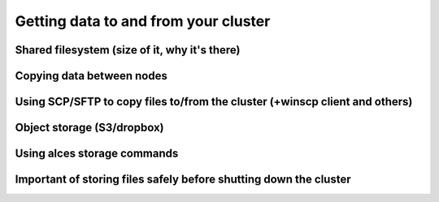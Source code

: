 .. _data_basics:


Getting data to and from your cluster
=====================================

Shared filesystem (size of it, why it's there)
----------------------------------------------

Copying data between nodes
--------------------------

Using SCP/SFTP to copy files to/from the cluster (+winscp client and others)
----------------------------------------------------------------------------

Object storage (S3/dropbox)
---------------------------

Using alces storage commands
----------------------------

Important of storing files safely before shutting down the cluster
------------------------------------------------------------------

